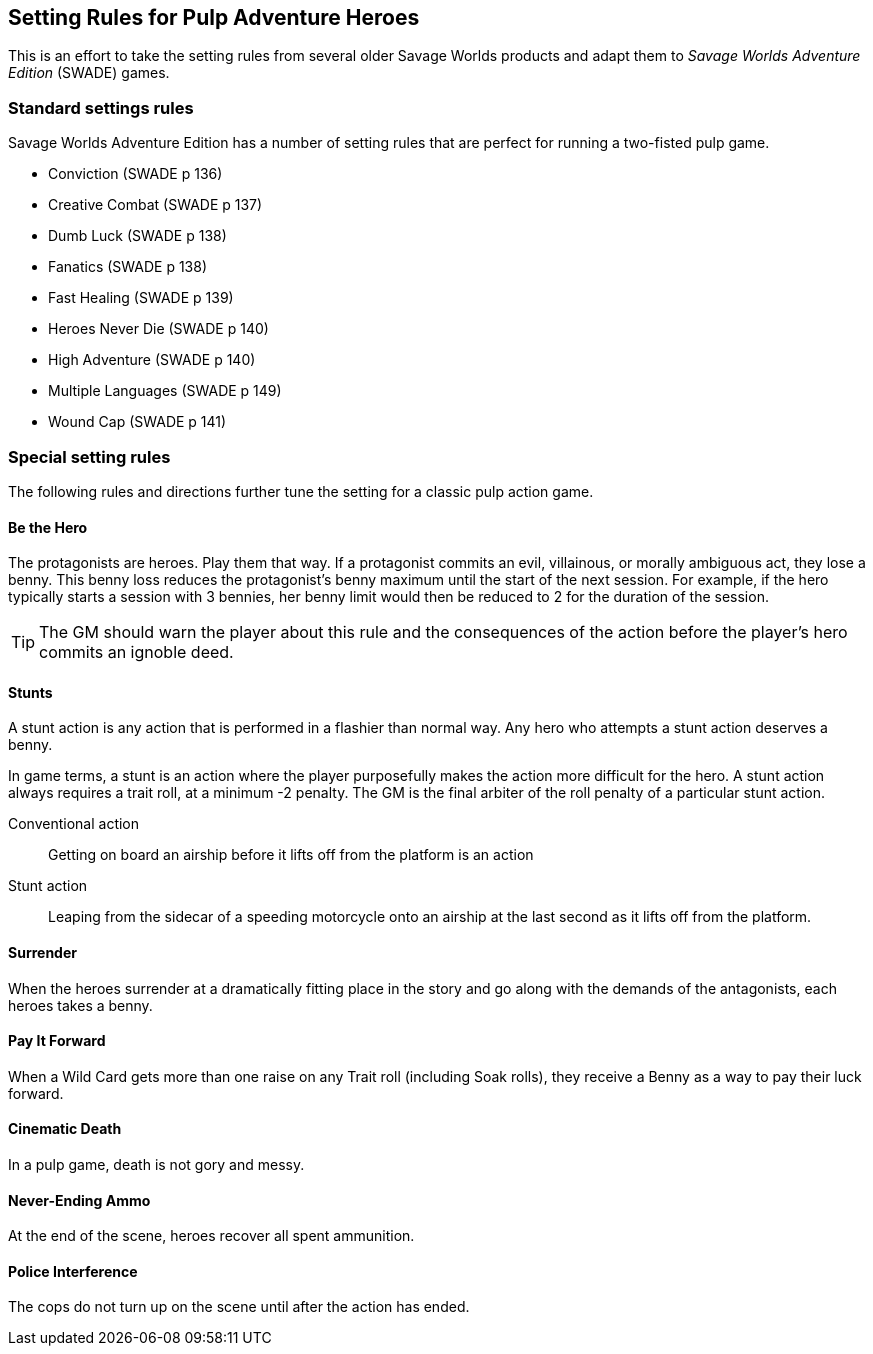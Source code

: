 
== Setting Rules for Pulp Adventure Heroes

// Classic Two-Fisted Pulp Adventures Using _Savage Worlds Adventure Edition_
****
This is an effort to take the setting rules from several older Savage Worlds products and adapt them to _Savage Worlds Adventure Edition_ (SWADE) games. 
// The goal is to make the scenarios of the  _Daring Tales of Adventure_ series more usable for SWADE game masters and players.
****
////
== Heroes in the "Golden Age" of Pulp

=== Acts and scenes

Typically, a "Daring Tales of Adventure" scenario was divided into 3 or 4 acts; each act usually consists of 3 or 4 scenes.
////
=== Standard settings rules

Savage Worlds Adventure Edition has a number of setting rules that are perfect for running a two-fisted pulp game.

* Conviction (SWADE p 136)
// Initially, "Creative combat"  just seemed to slow combat and most results were _Shaken_. That was because I was running the rules wrong.
* Creative Combat (SWADE p 137)
* Dumb Luck (SWADE p 138)
* Fanatics (SWADE p 138)
* Fast Healing (SWADE p 139)
* Heroes Never Die (SWADE p 140)
* High Adventure (SWADE p 140)
* Multiple Languages (SWADE p 149)
* Wound Cap (SWADE p 141)
// Born a Hero (SWADE p 136)

////
.Why not use the Wound Cap setting rule?
****
I thought of adding the Wound Cap setting rule (SWADE p 141) but I figured that, with Fast Healing, Dumb Luck, Heroes Never Die,  <<#injuries_are_temporary>>, and  <<#nonlethal_damage_to_heroes>>, the heroes were wearing enough bubble wrap. There has to be _some_ danger.
****
////

=== Special setting rules

The following rules and directions further tune the setting for a classic pulp action game.


////
=== Bennies

Before the start of every combat, each hero gets a benny, provided that the benny does not exceed the character's amount of bennies at the session's start. A typical wild card hero has 3 bennies at session start, unless the hero as edges or hindrances that affect starting bennies.
////

==== Be the Hero

The protagonists are heroes.
Play them that way.
If a protagonist commits an evil, villainous, or morally ambiguous act, they lose a benny.
This benny loss reduces the protagonist's benny maximum until the start of the next session.
For example, if the hero typically starts a session with 3 bennies, her benny limit would then be reduced to 2 for the duration of the session.

TIP: The GM should warn the player about this rule and the consequences of the action before the player's hero commits an ignoble deed.

////
==== Soaking

When a hero soaks all of the damage from an attack, she gets her benny back.
////

==== Stunts
// From Adamant Entertainment's "Thrilling Tales of Adventure"

A stunt action is any action that is performed in a flashier than normal way.
Any hero who attempts a stunt action deserves a benny.

In game terms, a stunt is an action where the player purposefully makes the action more difficult for the hero.
A stunt action always requires a trait roll, at a minimum -2 penalty.
The GM is the final arbiter of the roll penalty of a particular stunt action.

Conventional action::
Getting on board an airship before it lifts off from the platform is an action

Stunt action::
Leaping from the sidecar of a speeding motorcycle onto an airship at the last second as it lifts off from the platform.

==== Surrender

When the heroes surrender at a dramatically fitting place in the story and go along with the demands of the antagonists, each heroes takes a benny.

==== Pay It Forward
When a Wild Card gets more than one raise on any Trait roll (including Soak rolls), they receive a Benny as a way to pay their luck forward.

==== Cinematic Death
In a pulp game, death is not gory and messy.

////
==== Contacts

Once per adventure, one of the players can invent a Contact, who is a slightly helpful non-player character.
// A player may invent a Contact for his hero once per rank.
A contact typically serves to provide gear, information, or clues and leads when parties are struggling.
The GM gets the final decision on what the Contact provides the heroes.
////
////
 === Henchmen

An NPC henchman has three wounds like a wild card but, in all other respects, they are extras (that is, no wild die, no bennies for an non-player character wild card).

////

// === Heroic Combat

////
 ==== Damage by Extras

The damage rolls of Extras do not ace.
////

////
[[nonlethal_damage_to_heroes]]
=== Nonlethal Damage to Heroes

All damage taken by heroes is treated as nonlethal.
A hero can only die if a villain performs a Finishing Move (SWADE p 101).
////
////
==== Fast healing

Heroes recover 1 wound at the start of an "Act". See <<_acts_and_scenes>>.
////

////
[[injuries_are_temporary]]
=== Injuries are Temporary

Heroes do not suffer a permanent injury. When the wounds from the injury heals, the hero no longer suffers the effect of the injury.
////

==== Never-Ending Ammo

At the end of the scene, heroes recover all spent ammunition.
// At the end of the scene, heroes recover all spent Power Points.

////
=== Pulp Fisted

Heroes never suffer the Unarmed Defender penalty (SWADE p 109).
////

////
=== Recurring villains

All of the villains that the GM wants to return in a sequel are treated as having the Harder to Kill edge (SWADE p 42) but with a 100% chance of survival.

The GM can also spend a benny to guarantee a villain's escape. The escaping villain ignores all die rolls and action limits. He cannot perform actions that he is normally incapable of taking and he cannot attack. Heroes who are on hold cannot interrupt the escape.

[WARNING]
The "Recurring villains" setting rules are a bit _too_ much. Do not get too committed to the survival of a villain. Make some allowance for the heroes to kill them off.
////

==== Police Interference

The cops do not turn up on the scene until after the action has ended.








////
 === Success with a cost

If you roll a 1 on your skill die but your wild die is successful, the result is still considered a success, but there is a negative effect or compromise (e.g., your weapon becomes entangled in an enemy's armor). The player can describe what the negative effect looks like.
////
